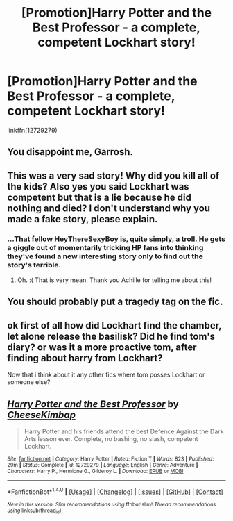 #+TITLE: [Promotion]Harry Potter and the Best Professor - a complete, competent Lockhart story!

* [Promotion]Harry Potter and the Best Professor - a complete, competent Lockhart story!
:PROPERTIES:
:Author: HeyThereSexyBoy
:Score: 0
:DateUnix: 1511018497.0
:DateShort: 2017-Nov-18
:FlairText: Promotion
:END:
linkffn(12729279)


** You disappoint me, Garrosh.
:PROPERTIES:
:Author: Full-Paragon
:Score: 4
:DateUnix: 1511026617.0
:DateShort: 2017-Nov-18
:END:


** This was a very sad story! Why did you kill all of the kids? Also yes you said Lockhart was competent but that is a lie because he did nothing and died? I don't understand why you made a fake story, please explain.
:PROPERTIES:
:Score: 3
:DateUnix: 1511042044.0
:DateShort: 2017-Nov-19
:END:

*** ...That fellow HeyThereSexyBoy is, quite simply, a troll. He gets a giggle out of momentarily tricking HP fans into thinking they've found a new interesting story only to find out the story's terrible.
:PROPERTIES:
:Author: Achille-Talon
:Score: 2
:DateUnix: 1513012118.0
:DateShort: 2017-Dec-11
:END:

**** Oh. :( That is very mean. Thank you Achille for telling me about this!
:PROPERTIES:
:Score: 1
:DateUnix: 1513016673.0
:DateShort: 2017-Dec-11
:END:


** You should probably put a tragedy tag on the fic.
:PROPERTIES:
:Author: MarauderMoriarty
:Score: 2
:DateUnix: 1511046297.0
:DateShort: 2017-Nov-19
:END:


** ok first of all how did Lockhart find the chamber, let alone release the basilisk? Did he find tom's diary? or was it a more proactive tom, after finding about harry from Lockhart?

Now that i think about it any other fics where tom posses Lockhart or someone else?
:PROPERTIES:
:Author: satintomcat
:Score: 1
:DateUnix: 1511050774.0
:DateShort: 2017-Nov-19
:END:


** [[http://www.fanfiction.net/s/12729279/1/][*/Harry Potter and the Best Professor/*]] by [[https://www.fanfiction.net/u/8476901/CheeseKimbap][/CheeseKimbap/]]

#+begin_quote
  Harry Potter and his friends attend the best Defence Against the Dark Arts lesson ever. Complete, no bashing, no slash, competent Lockhart.
#+end_quote

^{/Site/: [[http://www.fanfiction.net/][fanfiction.net]] *|* /Category/: Harry Potter *|* /Rated/: Fiction T *|* /Words/: 823 *|* /Published/: 29m *|* /Status/: Complete *|* /id/: 12729279 *|* /Language/: English *|* /Genre/: Adventure *|* /Characters/: Harry P., Hermione G., Gilderoy L. *|* /Download/: [[http://www.ff2ebook.com/old/ffn-bot/index.php?id=12729279&source=ff&filetype=epub][EPUB]] or [[http://www.ff2ebook.com/old/ffn-bot/index.php?id=12729279&source=ff&filetype=mobi][MOBI]]}

--------------

*FanfictionBot*^{1.4.0} *|* [[[https://github.com/tusing/reddit-ffn-bot/wiki/Usage][Usage]]] | [[[https://github.com/tusing/reddit-ffn-bot/wiki/Changelog][Changelog]]] | [[[https://github.com/tusing/reddit-ffn-bot/issues/][Issues]]] | [[[https://github.com/tusing/reddit-ffn-bot/][GitHub]]] | [[[https://www.reddit.com/message/compose?to=tusing][Contact]]]

^{/New in this version: Slim recommendations using/ ffnbot!slim! /Thread recommendations using/ linksub(thread_id)!}
:PROPERTIES:
:Author: FanfictionBot
:Score: -1
:DateUnix: 1511018516.0
:DateShort: 2017-Nov-18
:END:
